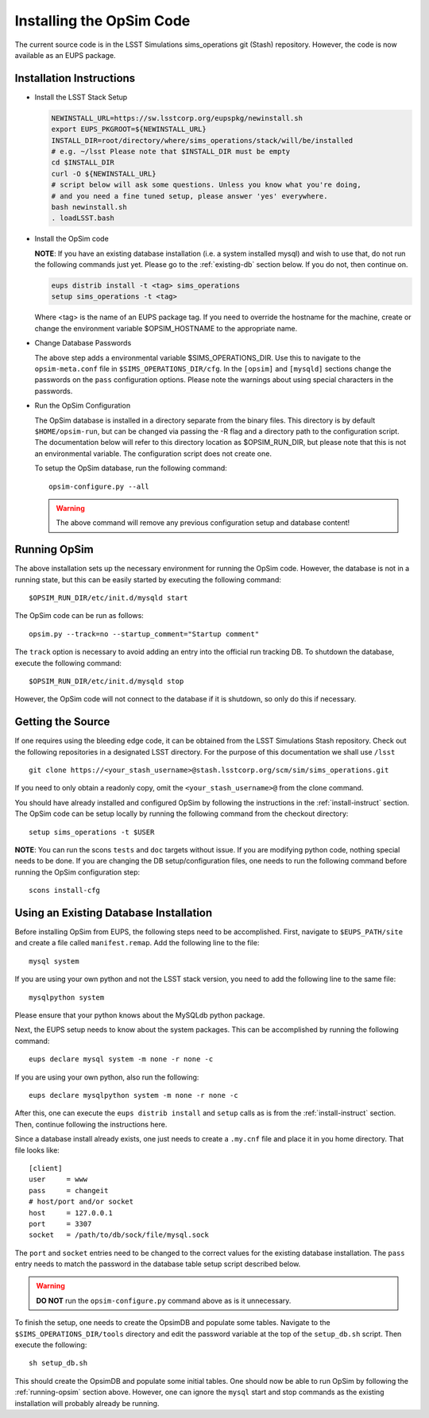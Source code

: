 .. _installation.rst:

*************************
Installing the OpSim Code
*************************
The current source code is in the LSST Simulations sims_operations git (Stash)
repository. However, the code is now available as an EUPS package.

.. _install-instruct:

Installation Instructions
-------------------------

* Install the LSST Stack Setup

  .. code-block:: bash

    NEWINSTALL_URL=https://sw.lsstcorp.org/eupspkg/newinstall.sh
    export EUPS_PKGROOT=${NEWINSTALL_URL}
    INSTALL_DIR=root/directory/where/sims_operations/stack/will/be/installed
    # e.g. ~/lsst Please note that $INSTALL_DIR must be empty
    cd $INSTALL_DIR
    curl -O ${NEWINSTALL_URL}
    # script below will ask some questions. Unless you know what you're doing,
    # and you need a fine tuned setup, please answer 'yes' everywhere.
    bash newinstall.sh
    . loadLSST.bash

* Install the OpSim code

  **NOTE**: If you have an existing database installation (i.e. a system
  installed mysql) and wish to use that, do not run the following commands
  just yet. Please go to the :ref:`existing-db` section below. If you do not,
  then continue on.

  .. code-block:: bash

    eups distrib install -t <tag> sims_operations
    setup sims_operations -t <tag>

  Where <tag> is the name of an EUPS package tag. If you need to override the
  hostname for the machine, create or change the environment variable
  $OPSIM_HOSTNAME to the appropriate name.

* Change Database Passwords

  The above step adds a environmental variable $SIMS_OPERATIONS_DIR. Use this to
  navigate to the ``opsim-meta.conf`` file in ``$SIMS_OPERATIONS_DIR/cfg``. In
  the ``[opsim]`` and ``[mysqld]`` sections change the passwords on the ``pass``
  configuration options. Please note the warnings about using special characters
  in the passwords.

* Run the OpSim Configuration

  The OpSim database is installed in a directory separate from the binary files.
  This directory is by default ``$HOME/opsim-run``, but can be changed via
  passing the -R flag and a directory path to the configuration script. The
  documentation below will refer to this directory location as $OPSIM_RUN_DIR,
  but please note that this is not an environmental variable. The configuration
  script does not create one.

  To setup the OpSim database, run the following command::

    opsim-configure.py --all

  .. warning::

	  The above command will remove any previous configuration setup and database
	  content!

.. _running-opsim:

Running OpSim
-------------

The above installation sets up the necessary environment for running the OpSim
code. However, the database is not in a running state, but this can be easily
started by executing the following command::

	$OPSIM_RUN_DIR/etc/init.d/mysqld start

The OpSim code can be run as follows::

	opsim.py --track=no --startup_comment="Startup comment"

The ``track`` option is necessary to avoid adding an entry into the official
run tracking DB. To shutdown the database, execute the following command::

	$OPSIM_RUN_DIR/etc/init.d/mysqld stop

However, the OpSim code will not connect to the database if it is shutdown, so
only do this if necessary.

Getting the Source
------------------

If one requires using the bleeding edge code, it can be obtained from the LSST
Simulations Stash repository. Check out the following repositories in a
designated LSST directory. For the purpose of this documentation we shall use
``/lsst`` ::

  git clone https://<your_stash_username>@stash.lsstcorp.org/scm/sim/sims_operations.git

If you need to only obtain a readonly copy, omit the ``<your_stash_username>@``
from the clone command.

You should have already installed and configured OpSim by following the
instructions in the :ref:`install-instruct` section. The OpSim code can be setup
locally by running the following command from the checkout directory::

  setup sims_operations -t $USER

**NOTE**: You can run the scons ``tests`` and ``doc`` targets without issue. If
you are modifying python code, nothing special needs to be done. If you are
changing the DB setup/configuration files, one needs to run the following
command before running the OpSim configuration step::

  scons install-cfg

.. _existing-db:

Using an Existing Database Installation
---------------------------------------

Before installing OpSim from EUPS, the following steps need to be accomplished.
First, navigate to ``$EUPS_PATH/site`` and create a file called
``manifest.remap``. Add the following line to the file::

  mysql system

If you are using your own python and not the LSST stack version, you need to
add the following line to the same file::

  mysqlpython system

Please ensure that your python knows about the MySQLdb python package.

Next, the EUPS setup needs to know about the system packages. This can be
accomplished by running the following command::

  eups declare mysql system -m none -r none -c

If you are using your own python, also run the following::

  eups declare mysqlpython system -m none -r none -c

After this, one can execute the ``eups distrib install`` and ``setup`` calls
as is from the :ref:`install-instruct` section. Then, continue following the
instructions here.

Since a database install already exists, one just needs to create a ``.my.cnf``
file and place it in you home directory. That file looks like::

  [client]
  user     = www
  pass     = changeit
  # host/port and/or socket
  host     = 127.0.0.1
  port     = 3307
  socket   = /path/to/db/sock/file/mysql.sock

The ``port`` and ``socket`` entries need to be changed to the correct values
for the existing database installation. The ``pass`` entry needs to match the
password in the database table setup script described below.

.. warning::

  **DO NOT** run the ``opsim-configure.py`` command above as is it unnecessary.

To finish the setup, one needs to create the OpsimDB and populate some tables.
Navigate to the ``$SIMS_OPERATIONS_DIR/tools`` directory and edit the password
variable at the top of the ``setup_db.sh`` script. Then execute the following::

  sh setup_db.sh

This should create the OpsimDB and populate some initial tables. One should
now be able to run OpSim by following the :ref:`running-opsim` section above.
However, one can ignore the ``mysql`` start and stop commands as the existing
installation will probably already be running.

